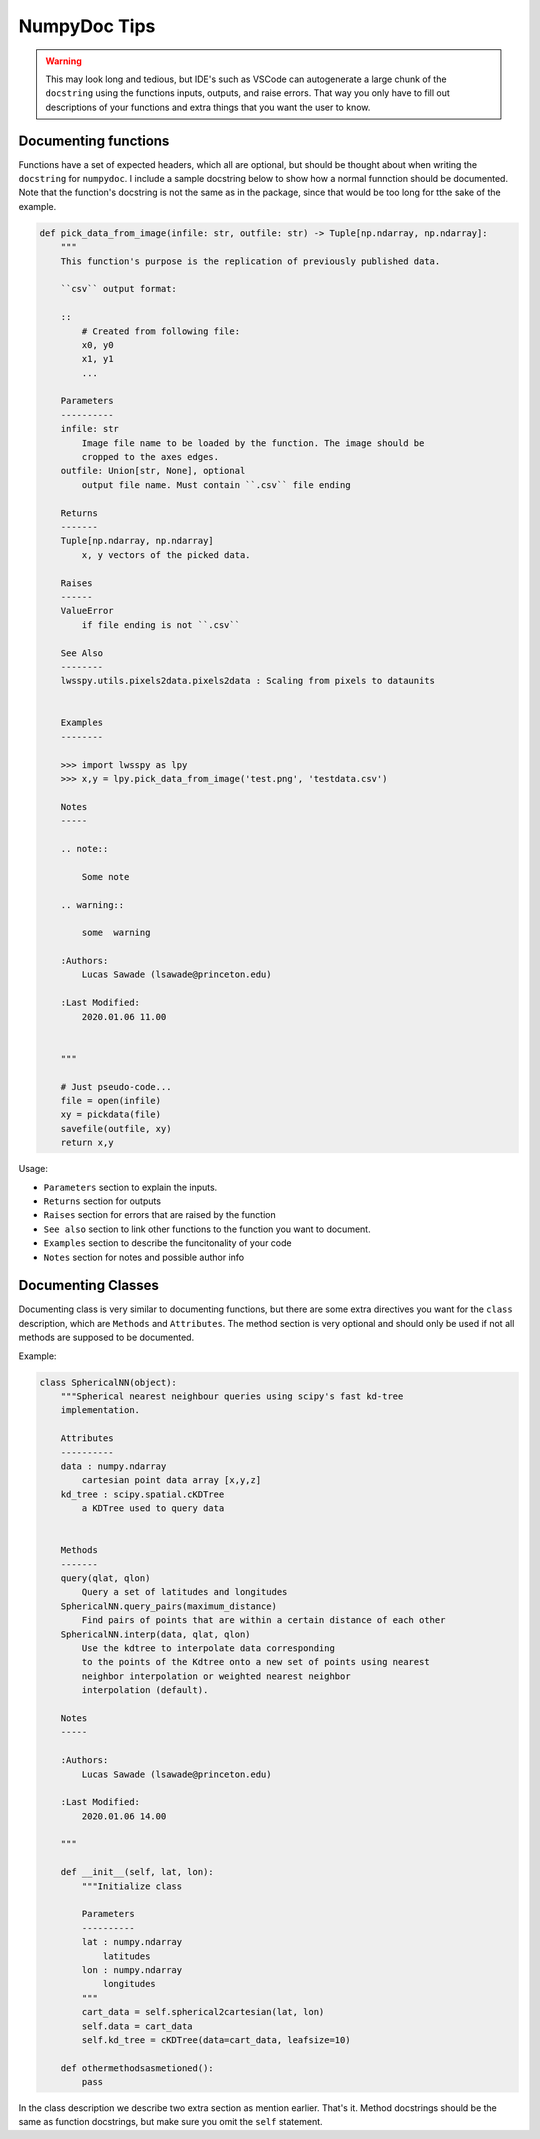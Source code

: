NumpyDoc Tips
+++++++++++++

.. warning::

    This may look long and tedious, but IDE's such as VSCode can autogenerate
    a large chunk of the ``docstring`` using the functions inputs, outputs, and
    raise errors. That way you only have to fill out descriptions of your 
    functions and extra things that you want the user to know.

Documenting functions
---------------------

Functions have a set of expected headers, which all are optional, but should be 
thought about when writing the ``docstring`` for ``numpydoc``. I include a sample
docstring below to show how a normal funnction should be documented. 
Note that the function's docstring is not the same as in the package, since 
that would be too long for tthe sake of the example.

.. code:: python

    def pick_data_from_image(infile: str, outfile: str) -> Tuple[np.ndarray, np.ndarray]:
        """
        This function's purpose is the replication of previously published data.
        
        ``csv`` output format:

        ::
            # Created from following file:
            x0, y0
            x1, y1
            ...

        Parameters
        ----------
        infile: str
            Image file name to be loaded by the function. The image should be
            cropped to the axes edges.
        outfile: Union[str, None], optional
            output file name. Must contain ``.csv`` file ending

        Returns
        -------
        Tuple[np.ndarray, np.ndarray]
            x, y vectors of the picked data.
        
        Raises
        ------
        ValueError
            if file ending is not ``.csv``

        See Also
        --------
        lwsspy.utils.pixels2data.pixels2data : Scaling from pixels to dataunits


        Examples
        --------

        >>> import lwsspy as lpy
        >>> x,y = lpy.pick_data_from_image('test.png', 'testdata.csv')

        Notes
        -----

        .. note::

            Some note

        .. warning::

            some  warning

        :Authors:
            Lucas Sawade (lsawade@princeton.edu)

        :Last Modified:
            2020.01.06 11.00


        """

        # Just pseudo-code...
        file = open(infile)
        xy = pickdata(file)
        savefile(outfile, xy)
        return x,y
        

Usage:

- ``Parameters`` section to explain the inputs.
- ``Returns`` section for outputs
- ``Raises`` section for errors that are raised by the function
- ``See also`` section to link other functions to the function you want
  to document.
- ``Examples`` section to describe the funcitonality of your code
- ``Notes`` section for notes and possible author info


Documenting Classes
------------------

Documenting class is very similar to documenting functions, but there are
some extra directives you want for the ``class`` description, which are 
``Methods`` and ``Attributes``. The method section is very optional and should
only be used if not all methods are supposed to be documented.

Example:

.. code:: python

    class SphericalNN(object):
        """Spherical nearest neighbour queries using scipy's fast kd-tree
        implementation.

        Attributes
        ----------
        data : numpy.ndarray
            cartesian point data array [x,y,z]
        kd_tree : scipy.spatial.cKDTree
            a KDTree used to query data


        Methods
        -------
        query(qlat, qlon)
            Query a set of latitudes and longitudes
        SphericalNN.query_pairs(maximum_distance)
            Find pairs of points that are within a certain distance of each other
        SphericalNN.interp(data, qlat, qlon)
            Use the kdtree to interpolate data corresponding 
            to the points of the Kdtree onto a new set of points using nearest 
            neighbor interpolation or weighted nearest neighbor 
            interpolation (default).

        Notes
        -----

        :Authors:
            Lucas Sawade (lsawade@princeton.edu)

        :Last Modified:
            2020.01.06 14.00

        """

        def __init__(self, lat, lon):
            """Initialize class

            Parameters
            ----------
            lat : numpy.ndarray
                latitudes
            lon : numpy.ndarray
                longitudes
            """
            cart_data = self.spherical2cartesian(lat, lon)
            self.data = cart_data
            self.kd_tree = cKDTree(data=cart_data, leafsize=10)

        def othermethodsasmetioned():
            pass

In the class description we describe two extra section as mention earlier. 
That's it. Method docstrings should be the same as function docstrings, but make
sure you omit the ``self`` statement.

            
